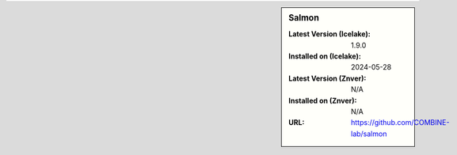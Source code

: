 .. sidebar:: Salmon

   :Latest Version (Icelake): 1.9.0
   :Installed on (Icelake): 2024-05-28
   :Latest Version (Znver): N/A
   :Installed on (Znver): N/A
   :URL: https://github.com/COMBINE-lab/salmon
